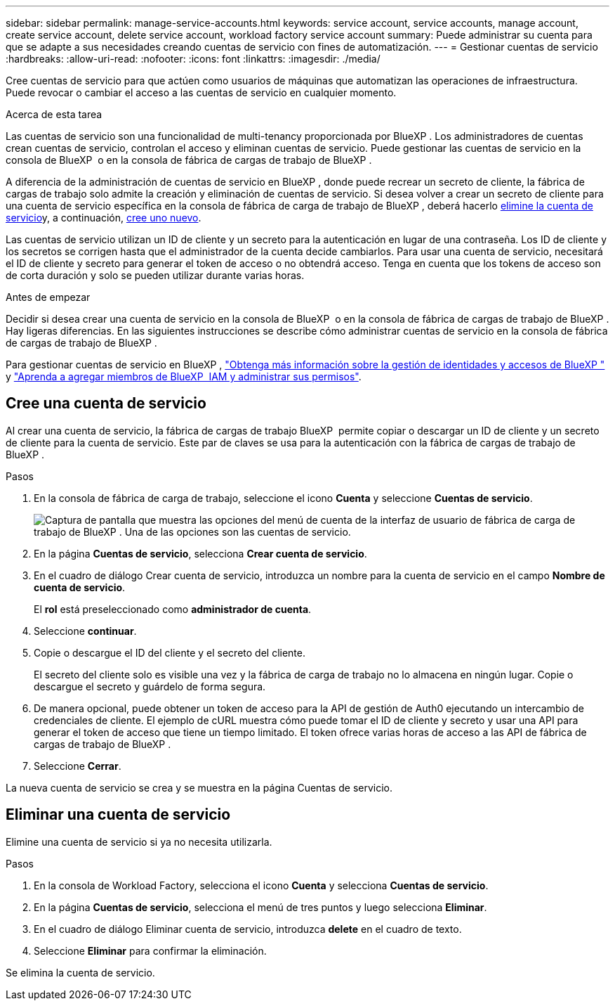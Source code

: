 ---
sidebar: sidebar 
permalink: manage-service-accounts.html 
keywords: service account, service accounts, manage account, create service account, delete service account, workload factory service account 
summary: Puede administrar su cuenta para que se adapte a sus necesidades creando cuentas de servicio con fines de automatización. 
---
= Gestionar cuentas de servicio
:hardbreaks:
:allow-uri-read: 
:nofooter: 
:icons: font
:linkattrs: 
:imagesdir: ./media/


[role="lead"]
Cree cuentas de servicio para que actúen como usuarios de máquinas que automatizan las operaciones de infraestructura. Puede revocar o cambiar el acceso a las cuentas de servicio en cualquier momento.

.Acerca de esta tarea
Las cuentas de servicio son una funcionalidad de multi-tenancy proporcionada por BlueXP . Los administradores de cuentas crean cuentas de servicio, controlan el acceso y eliminan cuentas de servicio. Puede gestionar las cuentas de servicio en la consola de BlueXP  o en la consola de fábrica de cargas de trabajo de BlueXP .

A diferencia de la administración de cuentas de servicio en BlueXP , donde puede recrear un secreto de cliente, la fábrica de cargas de trabajo solo admite la creación y eliminación de cuentas de servicio. Si desea volver a crear un secreto de cliente para una cuenta de servicio específica en la consola de fábrica de carga de trabajo de BlueXP , deberá hacerlo <<Eliminar una cuenta de servicio,elimine la cuenta de servicio>>y, a continuación, <<Cree una cuenta de servicio,cree uno nuevo>>.

Las cuentas de servicio utilizan un ID de cliente y un secreto para la autenticación en lugar de una contraseña. Los ID de cliente y los secretos se corrigen hasta que el administrador de la cuenta decide cambiarlos. Para usar una cuenta de servicio, necesitará el ID de cliente y secreto para generar el token de acceso o no obtendrá acceso. Tenga en cuenta que los tokens de acceso son de corta duración y solo se pueden utilizar durante varias horas.

.Antes de empezar
Decidir si desea crear una cuenta de servicio en la consola de BlueXP  o en la consola de fábrica de cargas de trabajo de BlueXP . Hay ligeras diferencias. En las siguientes instrucciones se describe cómo administrar cuentas de servicio en la consola de fábrica de cargas de trabajo de BlueXP .

Para gestionar cuentas de servicio en BlueXP , link:https://docs.netapp.com/us-en/bluexp-setup-admin/concept-identity-and-access-management.html#how-bluexp-iam-works["Obtenga más información sobre la gestión de identidades y accesos de BlueXP "^] y link:https://docs.netapp.com/us-en/bluexp-setup-admin/task-iam-manage-members-permissions.html["Aprenda a agregar miembros de BlueXP  IAM y administrar sus permisos"^].



== Cree una cuenta de servicio

Al crear una cuenta de servicio, la fábrica de cargas de trabajo BlueXP  permite copiar o descargar un ID de cliente y un secreto de cliente para la cuenta de servicio. Este par de claves se usa para la autenticación con la fábrica de cargas de trabajo de BlueXP .

.Pasos
. En la consola de fábrica de carga de trabajo, seleccione el icono *Cuenta* y seleccione *Cuentas de servicio*.
+
image:screenshot-service-account.png["Captura de pantalla que muestra las opciones del menú de cuenta de la interfaz de usuario de fábrica de carga de trabajo de BlueXP . Una de las opciones son las cuentas de servicio."]

. En la página *Cuentas de servicio*, selecciona *Crear cuenta de servicio*.
. En el cuadro de diálogo Crear cuenta de servicio, introduzca un nombre para la cuenta de servicio en el campo *Nombre de cuenta de servicio*.
+
El *rol* está preseleccionado como *administrador de cuenta*.

. Seleccione *continuar*.
. Copie o descargue el ID del cliente y el secreto del cliente.
+
El secreto del cliente solo es visible una vez y la fábrica de carga de trabajo no lo almacena en ningún lugar. Copie o descargue el secreto y guárdelo de forma segura.

. De manera opcional, puede obtener un token de acceso para la API de gestión de Auth0 ejecutando un intercambio de credenciales de cliente. El ejemplo de cURL muestra cómo puede tomar el ID de cliente y secreto y usar una API para generar el token de acceso que tiene un tiempo limitado. El token ofrece varias horas de acceso a las API de fábrica de cargas de trabajo de BlueXP .
. Seleccione *Cerrar*.


La nueva cuenta de servicio se crea y se muestra en la página Cuentas de servicio.



== Eliminar una cuenta de servicio

Elimine una cuenta de servicio si ya no necesita utilizarla.

.Pasos
. En la consola de Workload Factory, selecciona el icono *Cuenta* y selecciona *Cuentas de servicio*.
. En la página *Cuentas de servicio*, selecciona el menú de tres puntos y luego selecciona *Eliminar*.
. En el cuadro de diálogo Eliminar cuenta de servicio, introduzca *delete* en el cuadro de texto.
. Seleccione *Eliminar* para confirmar la eliminación.


Se elimina la cuenta de servicio.
